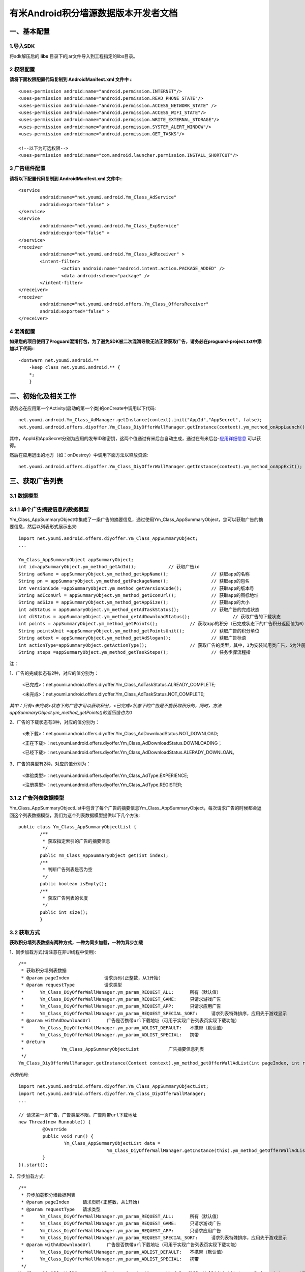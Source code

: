 有米Android积分墙源数据版本开发者文档
===========================

一、基本配置 
--------------

1.导入SDK
~~~~~~~~~~~~~~~~~~~~~~~~
将sdk解压后的 **libs** 目录下的jar文件导入到工程指定的libs目录。 


2 权限配置
~~~~~~~~~~~~~~~~~~~~~~~~

**请将下面权限配置代码复制到 AndroidManifest.xml 文件中 :**::
	 

    <uses-permission android:name="android.permission.INTERNET"/> 
    <uses-permission android:name="android.permission.READ_PHONE_STATE"/>
    <uses-permission android:name="android.permission.ACCESS_NETWORK_STATE" /> 
    <uses-permission android:name="android.permission.ACCESS_WIFI_STATE"/>
    <uses-permission android:name="android.permission.WRITE_EXTERNAL_STORAGE"/> 
    <uses-permission android:name="android.permission.SYSTEM_ALERT_WINDOW"/>
    <uses-permission android:name="android.permission.GET_TASKS"/>
	
    <!--以下为可选权限-->
    <uses-permission android:name="com.android.launcher.permission.INSTALL_SHORTCUT"/>

3 广告组件配置
~~~~~~~~~~~~~~~~~~~~~~~~

**请将以下配置代码复制到 AndroidManifest.xml 文件中:**::

	<service
		android:name="net.youmi.android.Ym_Class_AdService"
		android:exported="false" >
	</service>
	<service
		android:name="net.youmi.android.Ym_Class_ExpService"
		android:exported="false" >
	</service>
	<receiver 
		android:name="net.youmi.android.Ym_Class_AdReceiver" >
		<intent-filter>
			<action android:name="android.intent.action.PACKAGE_ADDED" />
			<data android:scheme="package" />
		</intent-filter>
	</receiver> 
	<receiver
		android:name="net.youmi.android.offers.Ym_Class_OffersReceiver"
		android:exported="false" >
	</receiver>


4 混淆配置
~~~~~~~~~~~~~~~~~~~~~~~~
**如果您的项目使用了Proguard混淆打包，为了避免SDK被二次混淆导致无法正常获取广告，请务必在proguard-project.txt中添加以下代码:**::

    -dontwarn net.youmi.android.**
	-keep class net.youmi.android.** {
	*;  
	}  

二、初始化及相关工作
--------------
请务必在应用第一个Activity(启动的第一个类)的onCreate中调用以下代码::

	net.youmi.android.Ym_Class_AdManager.getInstance(context).init("AppId","AppSecret", false); 
	net.youmi.android.offers.diyoffer.Ym_Class_DiyOfferWallManager.getInstance(context).ym_method_onAppLaunch(); 

其中，AppId和AppSecret分别为应用的发布ID和密钥，这两个值通过有米后台自动生成，通过在有米后台-`应用详细信息 <http://www.youmi.net/apps/view>`_  可以获得。

然后在应用退出的地方（如：onDestroy）中调用下面方法以释放资源::

	net.youmi.android.offers.diyoffer.Ym_Class_DiyOfferWallManager.getInstance(context).ym_method_onAppExit(); 

三、获取广告列表
--------------

3.1 数据模型
~~~~~~~~~~~~~~~~~~~~~~~~

3.1.1 单个广告摘要信息的数据模型
~~~~~~~~~~~~~~~~~~~~~~~~
Ym_Class_AppSummaryObject中集成了一条广告的摘要信息，通过使用Ym_Class_AppSummaryObject，您可以获取广告的摘要信息，然后以列表形式展示出来::

	import net.youmi.android.offers.diyoffer.Ym_Class_AppSummaryObject;
	...

	Ym_Class_AppSummaryObject appSummaryObject;
	int id=appSummaryObject.ym_method_getAdId();		// 获取广告id
	String adName = appSummaryObject.ym_method_getAppName();		// 获取app的名称
	String pn = appSummaryObject.ym_method_getPackageName();		// 获取app的包名
	int versionCode =appSummaryObject.ym_method_getVersionCode();		// 获取app的版本号
	String adIconUrl = appSummaryObject.ym_method_getIconUrl();		// 获取app的图标地址
	String adSize = appSummaryObject.ym_method_getAppSize();		// 获取app的大小
	int adStatus = appSummaryObject.ym_method_getAdTaskStatus();		// 获取广告的完成状态
	int dlStatus = appSummaryObject.ym_method_getAdDownloadStatus();		// 获取广告的下载状态
	int points = appSummaryObject.ym_method_getPoints();		// 获取app的积分（已完成状态下的广告积分返回值为0）	
	String pointsUnit =appSummaryObject.ym_method_getPointsUnit();		// 获取广告的积分单位
	String adtext = appSummaryObject.ym_method_getAdSlogan();		// 获取广告标语
	int actionType=appSummaryObject.getActionType();		// 获取广告的类型，其中，3为安装试用类广告，5为注册类广告，其他值请忽略。
	String steps =appSummaryObject.ym_method_getTaskSteps();		// 任务步骤流程指

注：

1、广告的完成状态有2种，对应的值分别为：
	
	<已完成>：net.youmi.android.offers.diyoffer.Ym_Class_AdTaskStatus.ALREADY_COMPLETE;
	
	<未完成>：net.youmi.android.offers.diyoffer.Ym_Class_AdTaskStatus.NOT_COMPLETE;
	
*其中：只有<未完成>状态下的广告才可以获取积分，<已完成>状态下的广告是不能获取积分的，同时，方法appSummaryObject.ym_method_getPoints()的返回值也为0*
	
2、广告的下载状态有3种，对应的值分别为：
	
	<未下载>：net.youmi.android.offers.diyoffer.Ym_Class_AdDownloadStatus.NOT_DOWNLOAD;
	
	<正在下载>：net.youmi.android.offers.diyoffer.Ym_Class_AdDownloadStatus.DOWNLOADING；
	
	<已经下载>：net.youmi.android.offers.diyoffer.Ym_Class_AdDownloadStatus.ALERADY_DOWNLOAN。
	
3、广告的类型有2种，对应的值分别为：
	
	<体验类型>：net.youmi.android.offers.diyoffer.Ym_Class_AdType.EXPERIENCE;

	<注册类型>：net.youmi.android.offers.diyoffer.Ym_Class_AdType.REGISTER;
	

3.1.2 广告列表数据模型
~~~~~~~~~~~~~~~~~~~~~~~~

Ym_Class_AppSummaryObjectList中包含了每个广告的摘要信息Ym_Class_AppSummaryObject，每次请求广告的时候都会返回这个列表数据模型，我们为这个列表数据模型提供以下几个方法::

	public class Ym_Class_AppSummaryObjectList {
		/**
		 * 获取指定索引的广告的摘要信息
		 */
		public Ym_Class_AppSummaryObject get(int index);
		/**
		 * 判断广告列表是否为空
		 */
		public boolean isEmpty();
		/**
		 * 获取广告列表的长度
		 */
		public int size();
		}

3.2 获取方式
~~~~~~~~~~~~~~~~~~~~~~~~

**获取积分墙列表数据有两种方式，一种为同步加载，一种为异步加载**  

1、同步加载方式(请注意在非UI线程中使用)::

	/**
	 * 获取积分墙列表数据
	 * @param pageIndex		请求页码(正整数，从1开始)
	 * @param requestType	 	请求类型
	 *      Ym_Class_DiyOfferWallManager.ym_param_REQUEST_ALL:	所有（默认值）
	 *      Ym_Class_DiyOfferWallManager.ym_param_REQUEST_GAME: 	只请求游戏广告
	 *      Ym_Class_DiyOfferWallManager.ym_param_REQUEST_APP: 	只请求应用广告
	 *      Ym_Class_DiyOfferWallManager.ym_param_REQUEST_SPECIAL_SORT: 	请求列表特殊排序，应用先于游戏显示
	 * @param withAdDownloadUrl 	 广告是否携带url下载地址（可用于实现广告列表页实现下载功能）
	 *      Ym_Class_DiyOfferWallManager.ym_param_ADLIST_DEFAULT:	不携带（默认值）
	 *      Ym_Class_DiyOfferWallManager.ym_param_ADLIST_SPECIAL:	携带
	 * @return
	 * 		Ym_Class_AppSummaryObjectList		广告摘要信息列表
	 */
	Ym_Class_DiyOfferWallManager.getInstance(Context context).ym_method_getOfferWallAdList(int pageIndex, int requestType, boolean withAdDownloadUrl);

*示例代码*::

	import net.youmi.android.offers.diyoffer.Ym_Class_AppSummaryObjectList;
	import net.youmi.android.offers.diyoffer.Ym_Class_DiyOfferWallManager;
	...

	// 请求第一页广告，广告类型不限，广告附带url下载地址
	new Thread(new Runnable() {
		 @Override
		 public void run() {
			 Ym_Class_AppSummaryObjectList data =
					 Ym_Class_DiyOfferWallManager.getInstance(this).ym_method_getOfferWallAdList(1, Ym_Class_DiyOfferWallManager.ym_param_REQUEST_ALL, true);
		 }
	}).start();

2、异步加载方式::

	/**
	 * 异步加载积分墙数据列表
	 * @param pageIndex	请求页码(正整数，从1开始)
	 * @param requestType	请求类型
	 *      Ym_Class_DiyOfferWallManager.ym_param_REQUEST_ALL:	所有（默认值）
	 *      Ym_Class_DiyOfferWallManager.ym_param_REQUEST_GAME:	只请求游戏广告
	 *      Ym_Class_DiyOfferWallManager.ym_param_REQUEST_APP:	只请求应用广告
	 *      Ym_Class_DiyOfferWallManager.ym_param_REQUEST_SPECIAL_SORT:	请求列表特殊排序，应用先于游戏显示
	 * @param withAdDownloadUrl 	 广告是否携带url下载地址（可用于实现广告列表页实现下载功能）
	 *      Ym_Class_DiyOfferWallManager.ym_param_ADLIST_DEFAULT:	不携带（默认值）
	 *      Ym_Class_DiyOfferWallManager.ym_param_ADLIST_SPECIAL:	携带
	 */
	Ym_Class_DiyOfferWallManager.getInstance(context).ym_method_loadOfferWallAdList(int pageIndex, int requestType, boolean withAdDownloadUrl,
			Ym_Class_AppSummaryDataInterface appSummaryDataInterface);

*示例代码*::

	import net.youmi.android.offers.diyoffer.Ym_Class_AppSummaryDataInterface;
	import net.youmi.android.offers.diyoffer.Ym_Class_AppSummaryObject;
	import net.youmi.android.offers.diyoffer.Ym_Class_AppSummaryObjectList;
	import net.youmi.android.offers.diyoffer.Ym_Class_DiyOfferWallManager;
	...

	/**
	 * 请求第一页广告，广告类型不限，广告不附带下载地址
	 */
	 
	 Ym_Class_DiyOfferWallManager.getInstance(this).ym_method_loadOfferWallAdList(1, Ym_Class_DiyOfferWallManager.ym_param_REQUEST_ALL, false,
			new Ym_Class_AppSummaryDataInterface() {

				/**
				 * 当成功获取到积分墙列表数据的时候会回调这个方法（注意:本接口不在UI线程中执行，所以请不要在本接口中进行UI线程方面的操作）
				 */
				@Override
				public void ym_method_onLoadAppSumDataSuccess(Context context, Ym_Class_AppSummaryObjectList adList) {
					// TODO Auto-generated method stub
					for(int i=0; i<adList.size(); ++i){
						Log.d("test",adList.get(i).toString());
					}
				}

				/**
				 * 当获取到积分墙数据失败的时候会回调这个接口（注意:本接口不在UI线程中执行，所以请不要在本接口中进行UI线程方面的操作）
				 */
				@Override
				public void ym_method_onLoadAppSumDataFailed() {
					// TODO Auto-generated method stub
					Log.d("test","没有获取到数据");
				}
			}
		);


四、获取广告的详细数据
--------------

4.1 数据模型
~~~~~~~~~~~~~~~~~~~~~~~~

Ym_Class_AppDetailObject中集成了一条广告的详细信息，通过Ym_Class_AppDetailObject，您可以获取广告的详细信息，然后展示广告的详情页::
	
	import net.youmi.android.offers.diyoffer.Ym_Class_AppDetailObject;
	...
	
	Ym_Class_AppDetailObject appDetailObject;
	int id=appDetailObject.ym_method_getAdId();	// 获取id
	String adName = appDetailObject.ym_method_getAppName();	// 获取app的名称
	String pn = appDetailObject.ym_method_getPackageName();	// 获取app的包名
	String adIconUrl = appDetailObject.ym_method_getIconUrl();	// 获取app的图标地址
	String size = appDetailObject.ym_method_getAppSize();	// 获取app的大小
	int adStatus = appDetailObject.ym_method_getAdTaskStatus();		// 获取广告的完成状态
	int dlStatus = appDetailObject.ym_method_getAdDownloadStatus();		// 获取广告的下载状态
	int points = appDetailObject.ym_method_getPoints();	// 获取app的积分
	String appCat = appDetailObject.ym_method_getAppCategory();	// 获取app的类别
	String versionName = appDetailObject.ym_method_getVersionName();	// 获取app的版本名
	int versionCode = appDetailObject.ym_method_getVersionCode();	// 获取app的版本号
	String adSlogan = appDetailObject.ym_method_getAdSlogan();	// 获取广告标语
	int actionType=appDetailObject.getActionType();	// 获取广告的类型
	String desc = appDetailObject.ym_method_getDescription();	// 获取app的详细描述
	String [] ssUrls = appDetailObject.ym_method_getScreenShotUrls();	// 获取app的截图地址列表
	String author = appDetailObject.ym_method_getAuthor();	// 获取该app的作者名
	String steps = appDetailObject.ym_method_getTaskSteps();	// 任务步骤流程指引

注：

1、广告的完成状态、下载状态以及广告的类型值请参考上述第三点：获取广告列表


4.2 获取方式
~~~~~~~~~~~~~~~~~~~~~~~~

**获取积分墙某个广告的详细数据有两种方式，一种为同步加载，一种为异步加载**

1、同步加载方式(请注意在非UI线程中使用)::

	import net.youmi.android.offers.diyoffer.Ym_Class_AppDetailObject;
	import net.youmi.android.offers.diyoffer.Ym_Class_DiyOfferWallManager;
	...

	/**
	 * 获取广告的详细信息（请注意不要在UI线程中直接使用）
	 * @param Ym_Class_AppSummaryObject				
	 * 		广告的摘要信息对象，广告的摘要信息对象请参考3.1
	 */
	Ym_Class_DiyOfferWallManager.getInstance(Context context).ym_method_getAppDetailData(Ym_Class_AppSummaryObject appSummaryObject);

	*示例代码*::

	import net.youmi.android.offers.diyoffer.Ym_Class_AppDetailObject;
	import net.youmi.android.offers.diyoffer.Ym_Class_DiyOfferWallManager;
	...

	new Thread(new Runnable() {
			@Override
			public void run() {
				// 这里传入广告的摘要信息数据模型对象
				Ym_Class_AppDetailObject data  = Ym_Class_DiyOfferWallManager.getInstance(this).ym_method_getAppDetailData(appSummaryObject);
		 }
	}).start();
	
2、异步加载方式::

	/**
	 * 获取广告的详细信息
	 * @param appSumObject				
	 * 		要加载的广告的摘要信息对象
	 * @param appDetailDataInterface
	 * 		回调接口，当返回数据结果时回调本接口
	 */
	Ym_Class_DiyOfferWallManager.getInstance(Context context).ym_method_loadAppDetailData(Ym_Class_AppSummaryObject appSummaryObject, 
			Ym_Class_AppDetailDataInterface appDetailDataInterface);

*示例代码*::

	import net.youmi.android.offers.diyoffer.Ym_Class_AppSummaryObject;
	import net.youmi.android.offers.diyoffer.Ym_Class_AppDetailObject;
	import net.youmi.android.offers.diyoffer.Ym_Class_DiyOfferWallManager;
	import net.youmi.android.offers.diyoffer.Ym_Class_AppDetailDataInterface;
	...
	/**
	 * 异步加载积分墙某个广告的详细数据
	 */
	Ym_Class_DiyOfferWallManager.getInstance(this).ym_method_loadAppDetailData(appSummaryObject, 
			new Ym_Class_AppDetailDataInterface() {
		/**
		 * 当成功加载到数据的时候，会回调本接口（注意:本接口不在UI线程中执行，所以请不要在本接口中进行UI线程方面的操作）
		 */
		@Override
		public void ym_method_onLoadAppDetailDataSuccess(Context context, Ym_Class_AppDetailObject appDetailObject) {
			Log.d("test",appDetailObject.toString());
		}
		/**
		 * 当加载数据失败的时候，会回调本接口（注意:本接口不在UI线程中执行，所以请不要在本接口中进行UI线程方面的操作）
		 */
		@Override
		public void ym_method_onLoadAppDetailDataFailed() {
			Log.d("test","没有获取到数据");
		}
	});

	
五、下载和打开应用
--------------
通过调用下面方法即可下载（或打开）广告，如果该广告的完成状态为<未完成>，则可获取积分结算

**请注意：打开广告务必调用本方法，否则可能无法获取积分和结算**::

	// 1、传入Ym_Class_AppSummaryObject对象
	Ym_Class_DiyOfferWallManager.getInstance(this).ym_method_downloadApp(appSummaryObject);
	// 2、传入Ym_Class_AppDetailObject对象
	Ym_Class_DiyOfferWallManager.getInstance(this).ym_method_downloadApp(appDetailObject);

	
六、监听应用的下载和安装
--------------
app下载安装监听器适用于当app下载安装状态改变时通知UI界面进行更新显示，比如下载进度的更新时UI界面应该显示进度条，当下载成功时隐藏进度条并提示用户安装等等，这些一般都只适用于UI交互。

通过实现net.youmi.android.offers.diyoffer.DiyAppNotify这个接口，并且在界面初始化后向net.youmi.android.offers.diyoffer.Ym_Class_DiyOfferWallManager的``registerListener方法注册监听即可让界面随时获得app的下载安装状态，在界面销毁时，请务必调用removeListener方法注销监听。

DiyAppNotify的定义::

    /**
     * app下载安装监听器 
     *
     */
    public interface DiyAppNotify {
    /**
      * 下载进度变更通知，在UI线程中执行。
      * @param id
      * @param contentLength
      * @param completeLength
      * @param percent
      * @param speedBytesPerS
      */
    public void onDownloadProgressUpdate(int id,long contentLength, long completeLength, int percent,long speedBytesPerS); 
    
    /**
      * 下载成功通知，在UI线程中执行。
      * @param id
      */
    public void onDownloadSuccess(int id);
    
    /**
      * 下载失败通知，在UI线程中执行。
      * @param id
      */
    public void onDownloadFailed(int id);
    
    /**
      * 安装成功通知，在UI线程中执行。
      * @param appObject
      */
    public void onInstallSuccess(int id);
    }

Ym_Class_DiyOfferWallManager关于下载安装监听器的调用::

    /**
     *注册监听器
     */
    public void registerListener(DiyAppNotify listener);

    /**
      *注释监听器
      */
    public void removeListener(DiyAppNotify listener);

如果需要判断两个app是否为同一个，则可以通过获取它的id进行比较即可。

七、其他功能
--------------

7.1 设置请求广告的数量
~~~~~~~~~~~~~~~~~~~~~~~~
通过调用下面方法即可设置每次请求广告列表的长度，如果调用，请在调用获取广告列表的方法之前调用本方法::

	Ym_Class_DiyOfferWallManager.getInstance(Context context).ym_method_setRequestCount(int count);

7.2 签到功能
~~~~~~~~~~~~~~~~~~~~~~~~
通过调用下面方法可以为<已完成>状态的广告进行签到::

	// 1、传入Ym_Class_AppSummaryObject对象
	Ym_Class_DiyOfferWallManager.getInstance(Context context).ym_method_sendSignInActionType(Ym_Class_AppSummaryObject appSummaryObject);
	// 2、传入Ym_Class_AppDetailObject对象
	Ym_Class_DiyOfferWallManager.getInstance(Context context).ym_method_sendSignInActionType(Ym_Class_AppDetailObject appDetailObject);
	
